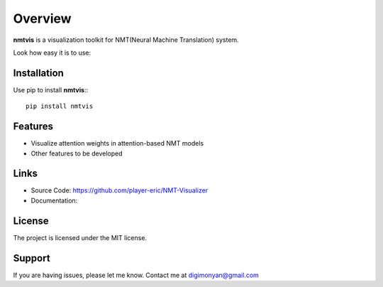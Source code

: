 **Overview**
================

**nmtvis** is a visualization toolkit for NMT(Neural Machine Translation) system.

Look how easy it is to use:

Installation
------------
Use pip to install **nmtvis**:::

   pip install nmtvis

Features
--------

- Visualize attention weights in attention-based NMT models
- Other features to be developed


Links
----------

- Source Code: https://github.com/player-eric/NMT-Visualizer
- Documentation: 

License
-------

The project is licensed under the MIT license.

Support
-------

If you are having issues, please let me know.
Contact me at digimonyan@gmail.com


